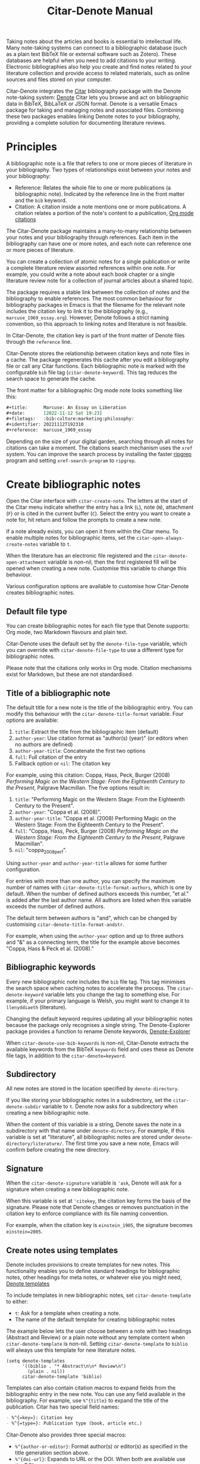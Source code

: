 #+title: Citar-Denote Manual
#+texinfo_dir_category: Emacs misc features
#+texinfo_dir_title: Citar-Denote: (citar-denote)
#+texinfo_dir_name: Citar-Denote
#+texinfo_dir_desc: Create and maintain bibliographic notes with Citar and Denote
#+texinfo_header: @set MAINTAINERSITE @uref{https://lucidmanager.org/tags/emacs,maintainer webpage}
#+texinfo_header: @set MAINTAINER Peter Prevos
#+texinfo_header: @set MAINTAINEREMAIL @email{peter@prevos.net}
#+texinfo_header: @set MAINTAINERCONTACT @uref{mailto:peter@prevos.net,contact the maintainer}

Taking notes about the articles and books is essential to intellectual life. Many note-taking systems can connect to a bibliographic database (such as a plain text BibTeX file or external software such as Zotero). These databases are helpful when you need to add citations to your writing. Electronic bibliographies also help you create and find notes related to your literature collection and provide access to related materials, such as online sources and files stored on your computer.

Citar-Denote integrates the [[https://github.com/emacs-citar/citar][Citar]] bibliography package with the Denote note-taking system:  [[info:denote][Denote]]  Citar lets you browse and act on bibliographic data in BibTeX, BibLaTeX or JSON format. Denote is a versatile Emacs package for taking and managing notes and associated files. Combining these two packages enables linking Denote notes to your bibliography, providing a complete solution for documenting literature reviews.

* Principles
A bibliographic note is a file that refers to one or more pieces of literature in your bibliography. Two types of relationships exist between your notes and your bibliography:

- Reference: Relates the whole file to one or more publications (a bibliographic note). Indicated by the reference line in the front matter and the =bib= keyword.
- Citation: A citation inside a note mentions one or more publications. A citation relates a portion of the note's content to a publication, [[info:org#Citations][Org mode citations]]

The Citar-Denote package maintains a many-to-many relationship between your notes and your bibliography through references. Each item in the bibliography can have one or more notes, and each note can reference one or more pieces of literature.

You can create a collection of atomic notes for a single publication or write a complete literature review assorted references within one note. For example, you could write a note about each book chapter or a single literature review note for a collection of journal articles about a shared topic.

The package requires a stable link between the collection of notes and the bibliography to enable references. The most common behaviour for bibliography packages in Emacs is that the filename for the relevant note includes the citation key to link it to the bibliography (e.g., =marcuse_1969_essay.org=). However, Denote follows a strict naming convention, so this approach to linking notes and literature is not feasible.

In Citar-Denote, the citation key is part of the front matter of Denote files through the =reference= line.

Citar-Denote stores the relationship between citation keys and note files in a cache. The package regenerates this cache after you edit a bibliography file or call any Citar functions. Each bibliographic note is marked with the configurable =bib= file tag (~citar-denote-keyword~). This tag reduces the search space to generate the cache.

The front matter for a bibliographic Org mode note looks something like this:

#+begin_src org :tangle no
  ,#+title:      Marcuse: An Essay on Liberation
  ,#+date:       [2022-11-12 Sat 19:23]
  ,#+filetags:   :bib:culture:marketing:philosophy:
  ,#+identifier: 20221112T192310
  ,#+reference:  marcuse_1969_essay
#+end_src

Depending on the size of your digital garden, searching through all notes for citations can take a moment. The citations search mechanism uses the =xref= system. You can improve the search process by installing the faster [[https://github.com/BurntSushi/ripgrep][ripgrep]] program and setting ~xref-search-program~ to =ripgrep=.

* Create bibliographic notes
Open the Citar interface with ~citar-create-note~. The letters at the start of the Citar menu indicate whether the entry has a link (=L=), note (=N=), attachment (=F=) or is cited in the current buffer (=C=). Select the entry you want to create a note for, hit return and follow the prompts to create a new note.

If a note already exists, you can open it from within the Citar menu. To enable multiple notes for bibliographic items, set the ~citar-open-always-create-notes~ variable to =t=.

When the literature has an electronic file registered and the ~citar-denote-open-attachment~ variable is non-nil, then the first registered fill will be opened when creating a new note. Customise this variable to change this behaviour.

Various configuration options are available to customise how Citar-Denote creates bibliographic notes.

** Default file type
You can create bibliographic notes for each file type that Denote supports: Org mode, two Markdown flavours and plain text.

Citar-Denote uses the default set by the ~denote-file-type~ variable, which you can override with ~citar-denote-file-type~ to use a different type for bibliographic notes.

Please note that the citations only works in Org mode. Citation mechanisms exist for Markdown, but these are not standardised.

** Title of a bibliographic note
The default title for a new note is the title of the bibliographic entry. You can modify this behaviour with the ~citar-denote-title-format~ variable. Four options are available:

1. =title=: Extract the title from the bibliographic item (default)
2. =author-year=: Use citation format as "author(s) (year)" (or editors when no authors are defined)
3. =author-year-title=: Concatenate the first two options
4. =full=: Full citation of the entry
5. Fallback option or =nil=: The citation key

For example, using this citation: Coppa, Hass, Peck, Burger (2008) /Performing Magic on the Western Stage: From the Eighteenth Century to the Present/, Palgrave Macmillan. The five options result in:

1. =title=: "Performing Magic on the Western Stage: From the Eighteenth Century to the Present".
2. =author-year=: "Coppa et al. (2008)". 
3. =author-year-title=: "Coppa et al. (2008) Performing Magic on the Western Stage: From the Eighteenth Century to the Present".
4. =full=: "Coppa, Hass, Peck, Burger (2008) /Performing Magic on the Western Stage: From the Eighteenth Century to the Present/, Palgrave Macmillan".
5. =nil=: "coppa_2008_perf".

Using =author-year= and =author-year-title= allows for some further configuration.

For entries with more than one author, you can specify the maximum number of names with ~citar-denote-title-format-authors~, which is one by default. When the number of defined authors exceeds this number, "et al." is added after the last author name. All authors are listed when this variable exceeds the number of defined authors.

The default term between authors is "and", which can be changed by customising ~citar-denote-title-format-andstr~.

For example, when using the =author-year= option and up to three authors and "&" as a connecting term, the title for the example above becomes "Coppa, Hass & Peck et al. (2008)." 

** Bibliographic keywords
Every new bibliographic note includes the =bib= file tag. This tag minimises the search space when caching notes to accelerate the process. The ~citar-denote-keyword~ variable lets you change the tag to something else. For example, if your primary language is Welsh, you might want to change it to =llenyddiaeth= (literature).

Changing the default keyword requires updating all your bibliographic notes because the package only recognises a single string. The Denote-Explorer package provides a function to rename Denote keywords, [[info:denote-explore#Managing Keywords][Denote-Explorer]]

When ~citar-denote-use-bib-keywords~ is non-nil, Citar-Denote extracts the available keywords from the BibTeX =keywords= field and uses these as Denote file tags, in addition to the ~citar-denote=keyword~.

** Subdirectory
All new notes are stored in the location specified by =denote-directory=.

If you like storing your bibliographic notes in a subdirectory, set the ~citar-denote-subdir~ variable to =t=. Denote now asks for a subdirectory when creating a new bibliographic note.

When the content of this variable is a string, Denote saves the note in a subdirectory with that name under =denote-directory=. For example, if this variable is set at "literature", all bibliographic notes are stored under =denote-directory/literature/=. The first time you save a new note, Emacs will confirm before creating the new directory.

** Signature
When the ~citar-denote-signature~ variable is ='ask=, Denote will ask for a signature when creating a new bibliographic note.

When this variable is set at ='citekey=, the citation key forms the basis of the signature. Please note that Denote changes or removes punctuation in the citation key to enforce compliance with its file naming convention.

For example, when the citation key is =einstein_1905=, the signature becomes =einstein=2005=.

** Create notes using templates
Denote includes provisions to create templates for new notes. This functionality enables you to define standard headings for bibliographic notes, other headings for meta notes, or whatever else you might need, [[info:denote#The denote-templates option][Denote templates]]

To include templates in new bibliographic notes, set ~citar-denote-template~ to either:

- =t=: Ask for a template when creating a note.
- The name of the default template for creating bibliographic notes

The example below lets the user choose between a note with two headings (Abstract and Review) or a plain note without any template content when ~citar-denote-template~ is non-nil. Setting ~citar-denote-template~ to =biblio= will always use this template for new literature notes.

#+begin_src elisp :tangle no :results none
  (setq denote-templates
        '((biblio . "* Abstract\n\n* Review\n")
          (plain . nil))
        citar-denote-template 'biblio)
#+end_src

Templates can also contain citation macros to expand fields from the bibliographic entry in the new note. You can use any field available in the bibliography. For example, use =%^{title}= to expand the title of the publication. Citar has two special field names:

#+begin_src org
  - %^{=key=}: Citation key
  - %^{=type=}: Publication type (book, article etc.)
#+end_src

Citar-Denote also provides three special macros:

- =%^{author-or-editor}=: Format author(s) or editor(s) as specified in the title generation section above.
- =%^{doi-url}=: Expands to URL or the DOI. When both are available use the DOI.
- =%^{file}=: Expands to the first defined file. Note that links only work with absolute paths for files.
- =%^{citation}=: Expands to formatted reference.

The use case below is an expanded version of the example above but with a citation added to the start of the template.

#+begin_src elisp :tangle no :results none
  (setq denote-templates
        '((biblio . ,(concat "%^{citation}\n"
                             "* Abstract\n\n"
                             "* Review\n"))
          (plain . nil))
        citar-denote-template 'biblio)
#+end_src
 
** Working with Denote silos
All Citar-Denote commands detect the current silo and act accordingly, [[info:denote#Maintain separate directory silos for notes][Denote silos]].

A convenience command is available to select a silo before creating a new bibliographic note. using ~citar-denote-create-silo-note~ activates the extended silo commands in Denote and lets you select a silo defined in ~denote-silo-extras-directories~.

For this command to be functional you need to load the Denote silos library with  ~(require 'denote-silo-extras)~.

** Literature meta notes
If you have a set of notes from the same book and use Org mode, you can create a meta note to combine the relevant notes. This note can have automated links to all related references with dynamic blocks or display the content of serval notes (transclusion).

The most convenient way to create a meta note that combines literature notes from a single publication is to add the citation key in the signature, as explained above. You can then use the signature as the regular expression for the block.

Other options include creating a meta note for an author or a specific subject matter. Dynamic blocks can help group relevant notes if they include the same character string in their file names, which you can fetch with a regular expression.

For more information on meta notes, [[info:denote#Writing metanotes][Writing metanotes]]

* Working with existing notes
Once you have created some bibliographic notes, you might want to access and modify them. You can access the attachments, links and other notes associated with references from within via the Citar menu (~citar-open~). Entries with a note are indicated with an =N= in the third column.

** Open existing bibliographic notes
Two entry points are available to find notes related to literature, either as references or as citations.

Use ~citar-denote-open-note~ to open the Citar menu with only entries with one or more associated notes. Select your target and hit Return.

Citar provides a list of resources for the selected entry: attachments, existing notes, links and an option to create an additional note. Select the note you seek, hit Return again and select the Denote file you want to open. 

The previous function shows all literature with one or more bibliographic note(s) linked through a reference line. The ~citar-denote-find-citation~ function lists all bibliographic entries cited inside your Denote collection. When only one note cites the selected entry, this file is opened. When multiple files cite the chosen entry, you must pick which file to open.

By default, this function only looks at citations in your document. Setting the ~citar-denote-cite-includes-reference~ to non-nil includes references.

** Open attachments, links and notes
The ~citar-denote-dwim~ function provides access to the Citar menu, from where you can open attachments, other notes, and links related to the citation references associated with the current Denote buffer.

Select the required bibliographic item when there is more than one reference. You can then select the attachment, link, or note you would like to access and hit Return, after which you will choose your link, note, or attachment. Alternatively, you can also create a new note for that reference. 

** Open bibliographic entry
The ~citar-denote-open-reference-entry~ function opens the bibliographic entry (BibTeX, BibLaTeX or CSL file) for a selected reference, from where you can edit the data.

** Add references of convert existing notes to bibliographic notes
The ~citar-denote-add-reference~ command adds one or more citation keys to the reference line. This command converts an existing Denote file to a bibliographic note when no existing reference line exists. When converting a regular Denote file, the function adds the ~citar-denote-keyword~ to the front matter and renames the file accordingly.

Using the universal argument =C-u= lets you select entries that are not yet referenced or cited in your Denote files.

** Remove references from bibliographic notes
You remove citation references with the ~citar-denote-remove-reference~ command. Suppose the current buffer references more than one piece of literature. In that case, you must select the unwanted item in the minibuffer.

When no more reference items are left, ~citar-denote-keyword~ is removed, and the file is renamed.

You can of course also manually edit your file and add and remove reference citation keys.

* Relationships between bibliographic notes
Bibliographic notes rarely exist in solitude. A note might be one of a series about the same topic or about the same book. 

The ~citar-denote-find-reference~ function finds any notes where another note references or cites the selected reference from the active buffer. A warning appears in the minibuffer when the selected reference is not found in any Denote files or you are not in a Denote file. 

If you would like to know whether one of the references in the current buffer is also referenced in another note, then use ~citar-denote-dwim~, discussed above.

Denote has excellent capabilities for linking notes to each other. You can use this facility to link to any other bibliographic note in your collection. The ~citar-denote-link-reference~ function asks you to select a bibliographic entry for which a note exists. It then creates a link to the relevant note in the current Denote buffer. If more than one note exists for the selected publication, you first choose which note you like to link to.

* Citation management
What is the point of building a bibliography without using each entry as a citation or a reference in a bibliographic note? These last two commands let you cite literature or create a new bibliographic note for any item not used in your Denote collection.

The ~citar-denote-nocite~ function opens the Citar menu. It shows all items in your bibliography that are neither cited nor referenced. From there, you can create a new bibliographic note, follow a link or read the associated file(s). If your Denote collection references or cites all items in your bibliography, a message appears in the minibuffer: "No associated resources". 

The ~citar-denote-cite-nocite~ function cites any unused bibliographic items. This function only works when the active buffer is a Denote Org mode note.

Please note that these functions only recognises citations in Org files.

* Quality Assurance
The ~citar-denote-check-keywords~ function reviews all Denote notes and does the following:

- Remove bib keyword when no reference, but ~citar-denote-keyword~ is present.
- Add bib keyword when refenece is present, but ~citar-denote-keyword~ is missing.

The ~citar-denote-nobib~ function lists all references and citations in your Denote collection that are absent in the global bibliography in the =*Messages*= buffer. Note that this list excludes local Org mode bibliographies. The output of this function is a list of citation keys used in Denote that need to be added or corrected.

* Installation and example configuration
#+begin_src elisp :exports none :results none :tangle test/init.el
  ;; Citar-Denote minimum configuration

  ;; Configure package manager and use-package
  (package-initialise)
  (add-to-list 'package-archives
               '("melpa" . "https://melpa.org/packages/") t)
#+end_src

This package is available in MELPA. The example below provides a minimum configuration for both Citar and Denote. The minimum required configuration for Citar is to set the list of bibliography files. Using Org mode citations, you can set this variable the same as ~org-cite-global-bibliography~. This configuration also sets Citar to accept multiple notes per reference.

#+begin_src elisp :results none :tangle test/init.el
  (use-package citar
    :ensure t
    :defer t
    :custom
    ;; set bibliography's location
    (citar-bibliography '("~/documents/library/magic-tricks.bib"))
    ;; Allow multiple notes per bibliographic entry
    (citar-open-always-create-notes nil)
    :init
    (fido-vertical-mode 1)
    :bind ("C-c w c" . citar-create-note))

  (use-package denote
    :defer t
    :custom
    (denote-directory "~/documents/notes"))
#+end_src

The citar-Denote configuration includes all configurable variables with their package defaults. You can either remove these entries or configure them to your preferences. This configuration example also binds all available Citar-Denote commands. You will need to change the directory paths to suit your preferences.

#+begin_src elisp :results none :tangle test/init.el
    (use-package citar-denote
    :ensure t
    :demand t ;; Ensure minor mode loads
    :after (:any citar denote)
    :custom
    ;; Package defaults
    (citar-denote-file-type 'org)
    (citar-denote-keyword "bib")
    (citar-denote-signature nil)
    (citar-denote-subdir nil)
    (citar-denote-template nil)
    (citar-denote-title-format "title")
    (citar-denote-title-format-andstr "and")
    (citar-denote-title-format-authors 1)
    (citar-denote-use-bib-keywords nil)
    :preface
    (bind-key "C-c w n" #'citar-denote-open-note)
    :init
    (citar-denote-mode)
    ;; Bind all available commands
    :bind (("C-c w d" . citar-denote-dwim)
           ("C-c w e" . citar-denote-open-reference-entry)
           ("C-c w a" . citar-denote-add-citekey)
           ("C-c w k" . citar-denote-remove-citekey)
           ("C-c w r" . citar-denote-find-reference)
           ("C-c w l" . citar-denote-link-reference)
           ("C-c w f" . citar-denote-find-citation)
           ("C-c w x" . citar-denote-nocite)
           ("C-c w y" . citar-denote-cite-nocite)
           ("C-c w z" . citar-denote-nobib)))
#+end_src

You can use the standard configurations for Citar and Denote. Citar-Denote takes over the note-taking functionality in Citar with a minor mode.

You can also install this package directly from GitHub to enjoy the latest version (assuming you use Emacs 29 or above.

#+begin_src elisp
    (unless (package-installed-p 'citar-denote)
    (package-vc-install
     '(citar-denote
       :url "https://github.com/pprevos/citar-denote/")))
#+end_src

* Acknowledgements
This code would only have existed with the help of Protesilaos Stavrou, developer of Denote and Citar developer Bruce D'Arcus.

In addition, Joel Lööw and Noboru Ota made significant contributions, without which this package would not exist.

Troy Figiel, Taha Aziz, Ben Ali, Guillermo Navarro, Colin McLear, Lucas Gruss, Adrian Adermon, Jonathan Sahar, Samuel W. Flint, Yejun Su, Elias Storms, and Rafael Palomar provided valuable suggestions to extend functionality.

Feel free to raise an issue here on GitHub if you have any questions or find bugs or suggestions for enhanced functionality.

* License
This program is free software; you can redistribute it and/or modify it under the terms of the GNU General Public License as published by the Free Software Foundation, either version 3 of the License or (at your option) any later version.

This program is distributed in the hope that it will be useful but WITHOUT ANY WARRANTY, INCLUDING THE IMPLIED WARRANTIES OF MERCHANTABILITY OR FITNESS FOR A PARTICULAR PURPOSE. See the GNU General Public License for more details.

For a full copy of the GNU General Public License, see <https://www.gnu.org/licenses/>.
